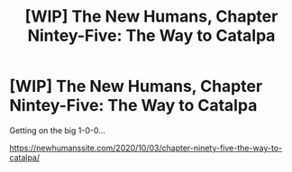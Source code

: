 #+TITLE: [WIP] The New Humans, Chapter Nintey-Five: The Way to Catalpa

* [WIP] The New Humans, Chapter Nintey-Five: The Way to Catalpa
:PROPERTIES:
:Author: Wizard-of-Woah
:Score: 7
:DateUnix: 1601655539.0
:DateShort: 2020-Oct-02
:END:
Getting on the big 1-0-0...

[[https://newhumanssite.com/2020/10/03/chapter-ninety-five-the-way-to-catalpa/]]

